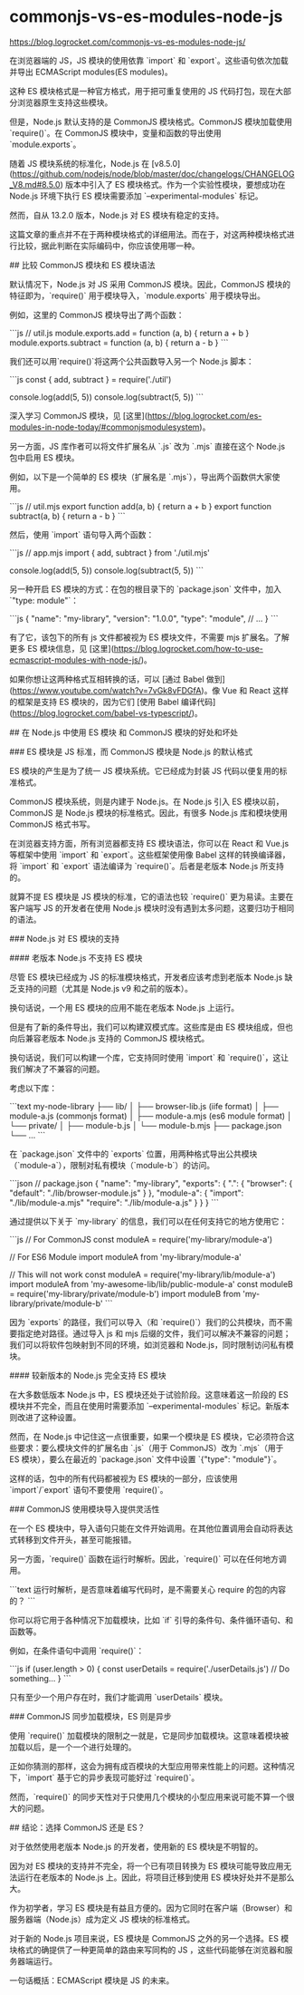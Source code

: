 * commonjs-vs-es-modules-node-js
:PROPERTIES:
:CUSTOM_ID: commonjs-vs-es-modules-node-js
:END:
[[https://blog.logrocket.com/commonjs-vs-es-modules-node-js/]]

在浏览器端的 JS，JS 模块的使用依靠 `import` 和 `export`。这些语句依次加载并导出 ECMAScript modules(ES modules)。

这种 ES 模块格式是一种官方格式，用于把可重复使用的 JS 代码打包，现在大部分浏览器原生支持这些模块。

但是，Node.js 默认支持的是 CommonJS 模块格式。CommonJS 模块加载使用 `require()`。在 CommonJS 模块中，变量和函数的导出使用 `module.exports`。

随着 JS 模块系统的标准化，Node.js 在 [v8.5.0]([[https://github.com/nodejs/node/blob/master/doc/changelogs/CHANGELOG_V8.md#8.5.0]]) 版本中引入了 ES 模块格式。作为一个实验性模块，要想成功在 Node.js 环境下执行 ES 模块需要添加 `--experimental-modules` 标记。

然而，自从 13.2.0 版本，Node.js 对 ES 模块有稳定的支持。

这篇文章的重点并不在于两种模块格式的详细用法。而在于，对这两种模块格式进行比较，据此判断在实际编码中，你应该使用哪一种。

​## 比较 CommonJS 模块和 ES 模块语法

默认情况下，Node.js 对 JS 采用 CommonJS 模块。因此，CommonJS 模块的特征即为，`require()` 用于模块导入，`module.exports` 用于模块导出。

例如，这里的 CommonJS 模块导出了两个函数：

```js // util.js module.exports.add = function (a, b) { return a + b } module.exports.subtract = function (a, b) { return a - b } ```

我们还可以用`require()`将这两个公共函数导入另一个 Node.js 脚本：

```js const { add, subtract } = require('./util')

console.log(add(5, 5)) console.log(subtract(5, 5)) ```

深入学习 CommonJS 模块，见 [这里]([[https://blog.logrocket.com/es-modules-in-node-today/#commonjsmodulesystem]])。

另一方面，JS 库作者可以将文件扩展名从 `.js` 改为 `.mjs` 直接在这个 Node.js 包中启用 ES 模块。

例如，以下是一个简单的 ES 模块（扩展名是 `.mjs`），导出两个函数供大家使用。

```js // util.mjs export function add(a, b) { return a + b } export function subtract(a, b) { return a - b } ```

然后，使用 `import` 语句导入两个函数：

```js // app.mjs import { add, subtract } from './util.mjs'

console.log(add(5, 5)) console.log(subtract(5, 5)) ```

另一种开启 ES 模块的方式：在包的根目录下的 `package.json` 文件中，加入 `"type: module"`：

```js { "name": "my-library", "version": "1.0.0", "type": "module", // ... } ```

有了它，该包下的所有 js 文件都被视为 ES 模块文件，不需要 mjs 扩展名。了解更多 ES 模块信息，见 [这里]([[https://blog.logrocket.com/how-to-use-ecmascript-modules-with-node-js/]])。

如果你想让这两种格式互相转换的话，可以 [通过 Babel 做到]([[https://www.youtube.com/watch?v=7vGk8vFDGfA]])。像 Vue 和 React 这样的框架是支持 ES 模块的，因为它们 [使用 Babel 编译代码]([[https://blog.logrocket.com/babel-vs-typescript/]])。

​## 在 Node.js 中使用 ES 模块 和 CommonJS 模块的好处和坏处

​### ES 模块是 JS 标准，而 CommonJS 模块是 Node.js 的默认格式

ES 模块的产生是为了统一 JS 模块系统。它已经成为封装 JS 代码以便复用的标准格式。

CommonJS 模块系统，则是内建于 Node.js。在 Node.js 引入 ES 模块以前，CommonJS 是 Node.js 模块的标准格式。因此，有很多 Node.js 库和模块使用 CommonJS 格式书写。

在浏览器支持方面，所有浏览器都支持 ES 模块语法，你可以在 React 和 Vue.js 等框架中使用 `import` 和 `export`。这些框架使用像 Babel 这样的转换编译器，将 `import` 和 `export` 语法编译为 `require()`。后者是老版本 Node.js 所支持的。

就算不提 ES 模块是 JS 模块的标准，它的语法也较 `require()` 更为易读。主要在客户端写 JS 的开发者在使用 Node.js 模块时没有遇到太多问题，这要归功于相同的语法。

​### Node.js 对 ES 模块的支持

​#### 老版本 Node.js 不支持 ES 模块

尽管 ES 模块已经成为 JS 的标准模块格式，开发者应该考虑到老版本 Node.js 缺乏支持的问题（尤其是 Node.js v9 和之前的版本）。

换句话说，一个用 ES 模块的应用不能在老版本 Node.js 上运行。

但是有了新的条件导出，我们可以构建双模式库。这些库是由 ES 模块组成，但也向后兼容老版本 Node.js 支持的 CommonJS 模块格式。

换句话说，我们可以构建一个库，它支持同时使用 `import` 和 `require()`，这让我们解决了不兼容的问题。

考虑以下库：

```text my-node-library ├── lib/ │ ├── browser-lib.js (iife format) │ ├── module-a.js (commonjs format) │ ├── module-a.mjs (es6 module format) │ └── private/ │ ├── module-b.js │ └── module-b.mjs ├── package.json └── ... ```

在 `package.json` 文件中的 `exports` 位置，用两种格式导出公共模块（`module-a`），限制对私有模块（`module-b`）的访问。

```json // package.json { "name": "my-library", "exports": { ".": { "browser": { "default": "./lib/browser-module.js" } }, "module-a": { "import": "./lib/module-a.mjs" "require": "./lib/module-a.js" } } } ```

通过提供以下关于 `my-library` 的信息，我们可以在任何支持它的地方使用它：

```js // For CommonJS const moduleA = require('my-library/module-a')

// For ES6 Module import moduleA from 'my-library/module-a'

// This will not work const moduleA = require('my-library/lib/module-a') import moduleA from 'my-awesome-lib/lib/public-module-a' const moduleB = require('my-library/private/module-b') import moduleB from 'my-library/private/module-b' ```

因为 `exports` 的路径，我们可以导入（和 `require()`）我们的公共模块，而不需要指定绝对路径。通过导入 js 和 mjs 后缀的文件，我们可以解决不兼容的问题；我们可以将软件包映射到不同的环境，如浏览器和 Node.js，同时限制访问私有模块。

​#### 较新版本的 Node.js 完全支持 ES 模块

在大多数低版本 Node.js 中，ES 模块还处于试验阶段。这意味着这一阶段的 ES 模块并不完全，而且在使用时需要添加 `--experimental-modules` 标记。新版本则改进了这种设置。

然而，在 Node.js 中记住这一点很重要，如果一个模块是 ES 模块，它必须符合这些要求：要么模块文件的扩展名由 `.js`（用于 CommonJS）改为 `.mjs`（用于 ES 模块），要么在最近的 `package.json` 文件中设置 `{"type": "module"}`。

这样的话，包中的所有代码都被视为 ES 模块的一部分，应该使用 `import`/`export` 语句不要使用 `require()`。

​### CommonJS 使用模块导入提供灵活性

在一个 ES 模块中，导入语句只能在文件开始调用。在其他位置调用会自动将表达式转移到文件开头，甚至可能报错。

另一方面，`require()` 函数在运行时解析。因此，`require()` 可以在任何地方调用。

```text 运行时解析，是否意味着编写代码时，是不需要关心 require 的包的内容的？ ```

你可以将它用于各种情况下加载模块，比如 `if` 引导的条件句、条件循环语句、和函数等。

例如，在条件语句中调用 `require()`：

```js if (user.length > 0) { const userDetails = require('./userDetails.js') // Do something... } ```

只有至少一个用户存在时，我们才能调用 `userDetails` 模块。

​### CommonJS 同步加载模块，ES 则是异步

使用 `require()` 加载模块的限制之一就是，它是同步加载模块。这意味着模块被加载以后，是一个一个进行处理的。

正如你猜测的那样，这会为拥有成百模块的大型应用带来性能上的问题。这种情况下，`import` 基于它的异步表现可能好过 `require()`。

然而，`require()` 的同步天性对于只使用几个模块的小型应用来说可能不算一个很大的问题。

​## 结论：选择 CommonJS 还是 ES？

对于依然使用老版本 Node.js 的开发者，使用新的 ES 模块是不明智的。

因为对 ES 模块的支持并不完全，将一个已有项目转换为 ES 模块可能导致应用无法运行在老版本的 Node.js 上。因此，将项目迁移到使用 ES 模块好处并不是那么大。

作为初学者，学习 ES 模块是有益且方便的。因为它同时在客户端（Browser）和服务器端（Node.js）成为定义 JS 模块的标准格式。

对于新的 Node.js 项目来说，ES 模块是 CommonJS 之外的另一个选择。ES 模块格式的确提供了一种更简单的路由来写同构的 JS ，这些代码能够在浏览器和服务器端运行。

一句话概括：ECMAScript 模块是 JS 的未来。
